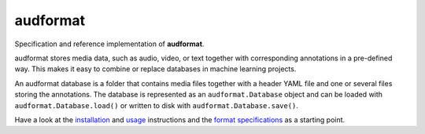 =========
audformat
=========

|tests| |coverage| |docs| |python-versions| |license|

Specification and reference implementation of **audformat**.

audformat stores media data,
such as audio, video, or text
together with corresponding annotations
in a pre-defined way.
This makes it easy to combine or replace databases
in machine learning projects.

An audformat database is a folder
that contains media files
together with a header YAML file
and one or several files storing the annotations.
The database is represented as an ``audformat.Database`` object
and can be loaded with ``audformat.Database.load()``
or written to disk with ``audformat.Database.save()``.

Have a look at the installation_ and usage_ instructions
and the `format specifications`_ as a starting point.


.. _installation: https://audeering.github.io/audformat/install.html
.. _usage: https://audeering.github.io/audformat/create-database.html
.. _format specifications: https://audeering.github.io/audformat/data-introduction.html


.. badges images and links:
.. |tests| image:: https://github.com/audeering/audformat/workflows/Test/badge.svg
    :target: https://github.com/audeering/audformat/actions?query=workflow%3ATest
    :alt: Test status
.. |coverage| image:: https://codecov.io/gh/audeering/audformat/branch/main/graph/badge.svg?token=1FEG9P5XS0
    :target: https://codecov.io/gh/audeering/audformat/
    :alt: code coverage
.. |docs| image:: https://img.shields.io/pypi/v/audformat?label=docs
    :target: https://audeering.github.io/audformat/
    :alt: audformat's documentation
.. |license| image:: https://img.shields.io/badge/license-MIT-green.svg
    :target: https://github.com/audeering/audformat/blob/main/LICENSE
    :alt: audformat's MIT license
.. |python-versions| image:: https://img.shields.io/pypi/pyversions/audformat.svg
    :target: https://pypi.org/project/audformat/
    :alt: audformats's supported Python versions
